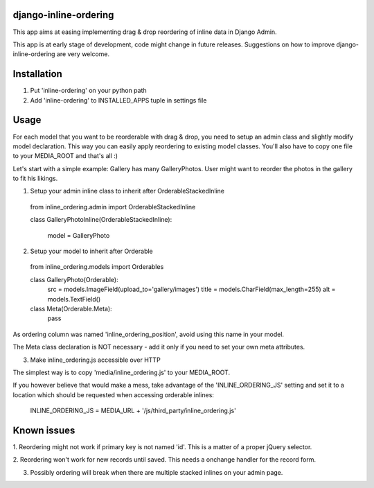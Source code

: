 ======================
django-inline-ordering
======================

This app aims at easing implementing drag & drop reordering of inline data in 
Django Admin. 

This app is at early stage of development, code might change in future releases.
Suggestions on how to improve django-inline-ordering are very welcome.

============
Installation
============

1. Put 'inline-ordering' on your python path

2. Add 'inline-ordering' to INSTALLED_APPS tuple in settings file 

=====
Usage
=====

For each model that you want to be reorderable with drag & drop, you need to 
setup an admin class and slightly modify model declaration. This way you can 
easily apply reordering to existing model classes. You'll also have to copy one
file to your MEDIA_ROOT and that's all :)

Let's start with a simple example: Gallery has many GalleryPhotos. User might 
want to reorder the photos in the gallery to fit his likings.

1. Setup your admin inline class to inherit after OrderableStackedInline

  from inline_ordering.admin import OrderableStackedInline
  
  class GalleryPhotoInline(OrderableStackedInline):
    
      model = GalleryPhoto 

2. Setup your model to inherit after Orderable

  from inline_ordering.models import Orderables
  
  class GalleryPhoto(Orderable):
    src = models.ImageField(upload_to='gallery/images')
    title = models.CharField(max_length=255)
    alt = models.TextField()
    
  class Meta(Orderable.Meta):
    pass
    
As ordering column was named 'inline_ordering_position', avoid using
this name in your model.

The Meta class declaration is NOT necessary - add it only if you need to set
your own meta attributes. 
    
3. Make inline_ordering.js accessible over HTTP

The simplest way is to copy 'media/inline_ordering.js' to your MEDIA_ROOT.

If you however believe that would make a mess, take advantage of the 
'INLINE_ORDERING_JS' setting and set it to a location which should be requested 
when accessing orderable inlines:

  INLINE_ORDERING_JS = MEDIA_URL + '/js/third_party/inline_ordering.js'
  
============
Known issues
============

1. Reordering might not work if primary key is not named 'id'. This is a matter 
of a proper jQuery selector.

2. Reordering won't work for new records until saved. This needs a onchange 
handler for the record form. 

3. Possibly ordering will break when there are multiple stacked inlines on your admin page.
